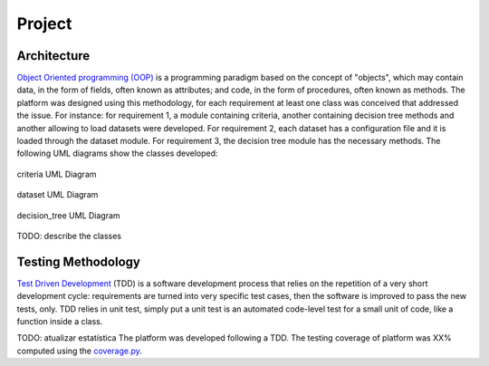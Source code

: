 Project
========

Architecture
############

`Object Oriented programming (OOP) <https://en.wikipedia.org/wiki/Object-oriented_programming/>`_ is a programming paradigm based on the concept of "objects", which may contain data, in the form of fields, often known as attributes; and code, in the form of procedures, often known as methods. The platform was designed using this methodology, for each requirement at least one class was conceived that addressed the issue. For instance: for requirement 1, a module containing criteria, another containing decision tree methods and another allowing to load datasets were developed. For requirement 2, each dataset has a configuration file and it is loaded through the dataset module. For requirement 3, the decision tree module has the necessary methods. The following UML diagrams show the classes developed:

.. figure:: criteria.png
    :align: center
    :figclass: align-center

    criteria UML Diagram

.. figure:: dataset.png
    :align: center
    :figclass: align-center

    dataset UML Diagram

.. figure:: decision_tree.png
    :align: center
    :figclass: align-center

    decision_tree UML Diagram

TODO: describe the classes


Testing Methodology
###################

`Test Driven Development <https://en.wikipedia.org/wiki/Test-driven_development>`_ (TDD) is a software development process that relies on the repetition of a very short development cycle: requirements are turned into very specific test cases, then the software is improved to pass the new tests, only. TDD relies in unit test, simply put a unit test is an automated code-level test for a small unit of code, like a function inside a class.

TODO: atualizar estatística
The platform was developed following a TDD. The testing coverage of platform was XX% computed using the `coverage.py <https://coverage.readthedocs.io/en/coverage-4.2/>`_.
